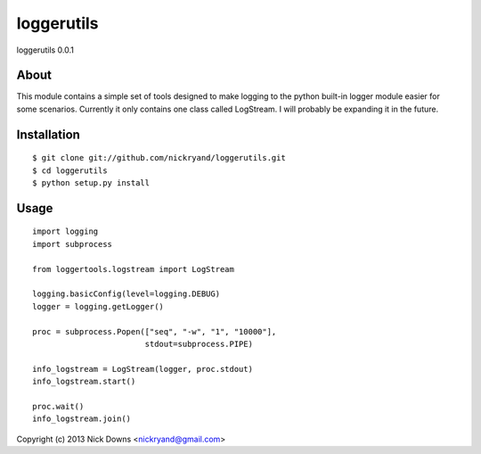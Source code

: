 ####
loggerutils
####
loggerutils 0.0.1

*****
About
*****
This module contains a simple set of tools designed to make logging to
the python built-in logger module easier for some scenarios. Currently it
only contains one class called LogStream. I will probably be expanding
it in the future.

************
Installation
************
::

    $ git clone git://github.com/nickryand/loggerutils.git
    $ cd loggerutils
    $ python setup.py install

*****
Usage
*****
::

    import logging
    import subprocess

    from loggertools.logstream import LogStream

    logging.basicConfig(level=logging.DEBUG)
    logger = logging.getLogger()

    proc = subprocess.Popen(["seq", "-w", "1", "10000"],
                            stdout=subprocess.PIPE)

    info_logstream = LogStream(logger, proc.stdout)
    info_logstream.start()

    proc.wait()
    info_logstream.join()


Copyright (c) 2013 Nick Downs <nickryand@gmail.com>
